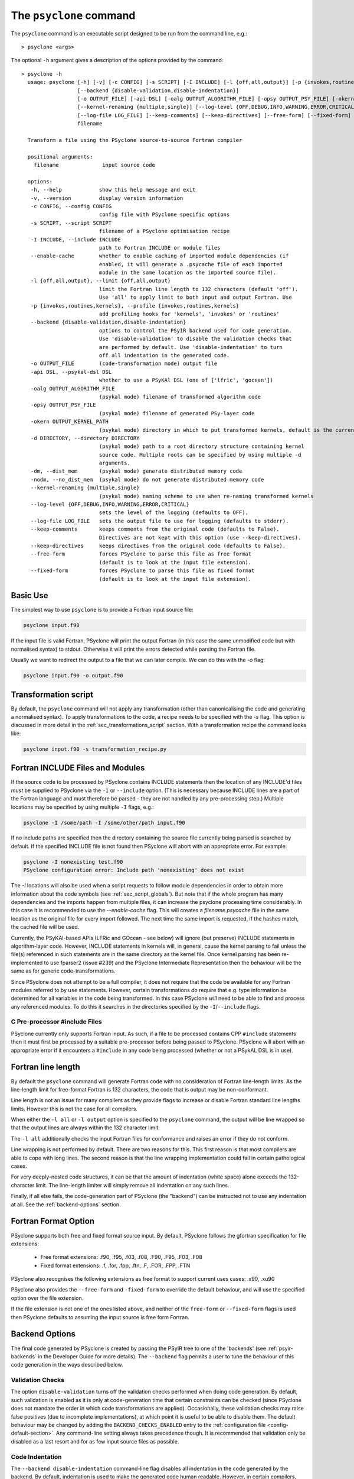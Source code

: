 .. -----------------------------------------------------------------------------
.. BSD 3-Clause License
..
.. Copyright (c) 2017-2025, Science and Technology Facilities Council.
.. All rights reserved.
..
.. Redistribution and use in source and binary forms, with or without
.. modification, are permitted provided that the following conditions are met:
..
.. * Redistributions of source code must retain the above copyright notice, this
..   list of conditions and the following disclaimer.
..
.. * Redistributions in binary form must reproduce the above copyright notice,
..   this list of conditions and the following disclaimer in the documentation
..   and/or other materials provided with the distribution.
..
.. * Neither the name of the copyright holder nor the names of its
..   contributors may be used to endorse or promote products derived from
..   this software without specific prior written permission.
..
.. THIS SOFTWARE IS PROVIDED BY THE COPYRIGHT HOLDERS AND CONTRIBUTORS
.. "AS IS" AND ANY EXPRESS OR IMPLIED WARRANTIES, INCLUDING, BUT NOT
.. LIMITED TO, THE IMPLIED WARRANTIES OF MERCHANTABILITY AND FITNESS
.. FOR A PARTICULAR PURPOSE ARE DISCLAIMED. IN NO EVENT SHALL THE
.. COPYRIGHT HOLDER OR CONTRIBUTORS BE LIABLE FOR ANY DIRECT, INDIRECT,
.. INCIDENTAL, SPECIAL, EXEMPLARY, OR CONSEQUENTIAL DAMAGES (INCLUDING,
.. BUT NOT LIMITED TO, PROCUREMENT OF SUBSTITUTE GOODS OR SERVICES;
.. LOSS OF USE, DATA, OR PROFITS; OR BUSINESS INTERRUPTION) HOWEVER
.. CAUSED AND ON ANY THEORY OF LIABILITY, WHETHER IN CONTRACT, STRICT
.. LIABILITY, OR TORT (INCLUDING NEGLIGENCE OR OTHERWISE) ARISING IN
.. ANY WAY OUT OF THE USE OF THIS SOFTWARE, EVEN IF ADVISED OF THE
.. POSSIBILITY OF SUCH DAMAGE.
.. -----------------------------------------------------------------------------
.. Written by R. W. Ford, A. R. Porter and S. Siso, STFC Daresbury Lab
.. Modified by I. Kavcic, Met Office

.. _psyclone_command:

The ``psyclone`` command
========================

The ``psyclone`` command is an executable script designed to be run from the
command line, e.g.:
::

  > psyclone <args>

The optional ``-h`` argument gives a description of the options provided
by the command:

.. parsed-literal::

  > psyclone -h
    usage: psyclone [-h] [-v] [-c CONFIG] [-s SCRIPT] [-I INCLUDE] [-l {off,all,output}] [-p {invokes,routines,kernels}]
                    [--backend {disable-validation,disable-indentation}]
                    [-o OUTPUT_FILE] [-api DSL] [-oalg OUTPUT_ALGORITHM_FILE] [-opsy OUTPUT_PSY_FILE] [-okern OUTPUT_KERNEL_PATH] [-d DIRECTORY] [-dm] [-nodm]
                    [--kernel-renaming {multiple,single}] [--log-level {OFF,DEBUG,INFO,WARNING,ERROR,CRITICAL}]
                    [--log-file LOG_FILE] [--keep-comments] [--keep-directives] [--free-form] [--fixed-form]
                    filename

    Transform a file using the PSyclone source-to-source Fortran compiler
    
    positional arguments:
      filename              input source code
    
    options:
     -h, --help            show this help message and exit
     -v, --version         display version information
     -c CONFIG, --config CONFIG
                           config file with PSyclone specific options
     -s SCRIPT, --script SCRIPT
                           filename of a PSyclone optimisation recipe
     -I INCLUDE, --include INCLUDE
                           path to Fortran INCLUDE or module files
     --enable-cache        whether to enable caching of imported module dependencies (if
                           enabled, it will generate a .psycache file of each imported
                           module in the same location as the imported source file).
     -l {off,all,output}, --limit {off,all,output}
                           limit the Fortran line length to 132 characters (default 'off').
                           Use 'all' to apply limit to both input and output Fortran. Use
     -p {invokes,routines,kernels}, --profile {invokes,routines,kernels}
                           add profiling hooks for 'kernels', 'invokes' or 'routines'
     --backend {disable-validation,disable-indentation}
                           options to control the PSyIR backend used for code generation.
                           Use 'disable-validation' to disable the validation checks that
                           are performed by default. Use 'disable-indentation' to turn
			   off all indentation in the generated code.
     -o OUTPUT_FILE        (code-transformation mode) output file
     -api DSL, --psykal-dsl DSL
                           whether to use a PSyKAl DSL (one of ['lfric', 'gocean'])
     -oalg OUTPUT_ALGORITHM_FILE
                           (psykal mode) filename of transformed algorithm code
     -opsy OUTPUT_PSY_FILE
                           (psykal mode) filename of generated PSy-layer code
     -okern OUTPUT_KERNEL_PATH
                           (psykal mode) directory in which to put transformed kernels, default is the current working directory
     -d DIRECTORY, --directory DIRECTORY
                           (psykal mode) path to a root directory structure containing kernel
                           source code. Multiple roots can be specified by using multiple -d
                           arguments.
     -dm, --dist_mem       (psykal mode) generate distributed memory code
     -nodm, --no_dist_mem  (psykal mode) do not generate distributed memory code
     --kernel-renaming {multiple,single}
                           (psykal mode) naming scheme to use when re-naming transformed kernels
     --log-level {OFF,DEBUG,INFO,WARNING,ERROR,CRITICAL}
                           sets the level of the logging (defaults to OFF).
     --log-file LOG_FILE   sets the output file to use for logging (defaults to stderr).
     --keep-comments       keeps comments from the original code (defaults to False).
                           Directives are not kept with this option (use --keep-directives).
     --keep-directives     keeps directives from the original code (defaults to False).
     --free-form           forces PSyclone to parse this file as free format
                           (default is to look at the input file extension).
     --fixed-form          forces PSyclone to parse this file as fixed format
                           (default is to look at the input file extension).

Basic Use
---------

The simplest way to use ``psyclone`` is to provide a Fortran input source file:

.. code-block:: console

    psyclone input.f90

If the input file is valid Fortran, PSyclone will print the output Fortran
(in this case the same unmodified code but with normalised syntax) to stdout.
Otherwise it will print the errors detected while parsing the Fortran file.

Usually we want to redirect the output to a file that we can later
compile. We can do this with the `-o` flag:

.. code-block:: console

    psyclone input.f90 -o output.f90


Transformation script
---------------------

By default, the ``psyclone`` command will not apply any transformation (other
than canonicalising the code and generating a normalised syntax). To apply
transformations to the code, a recipe needs to be specified with the `-s` flag.
This option is discussed in more detail in the :ref:`sec_transformations_script`
section. With a transformation recipe the command looks like:

.. code-block:: console

    psyclone input.f90 -s transformation_recipe.py


Fortran INCLUDE Files and Modules
---------------------------------

If the source code to be processed by PSyclone contains INCLUDE statements
then the location of any INCLUDE'd files *must* be supplied to PSyclone via
the ``-I`` or ``--include`` option. (This is necessary because INCLUDE lines
are a part of the Fortran language and must therefore be parsed - they are not
handled by any pre-processing step.) Multiple locations may be specified by
using multiple ``-I`` flags, e.g.:

.. code-block:: console

    psyclone -I /some/path -I /some/other/path input.f90


If no include paths are specified then the directory containing the
source file currently being parsed is searched by default. If the
specified INCLUDE file is not found then PSyclone will abort with
an appropriate error. For example:

.. code-block:: console

    psyclone -I nonexisting test.f90
    PSyclone configuration error: Include path 'nonexisting' does not exist

The `-I` locations will also be used when a script requests to follow module
dependencies in order to obtain more information about the code symbols (see
:ref:`sec_script_globals`). But note that if the whole program has many
dependencies and the imports happen from multiple files, it can increase the
psyclone processing time considerably. In this case it is recommended to use
the `--enable-cache` flag. This will creates a `filename.psycache` file in the
same location as the original file for every import followed. The next time
the same import is requested, if the hashes match, the cached file will be used.

Currently, the PSyKAl-based APIs (LFRic and GOcean - see below) will ignore
(but preserve) INCLUDE statements in algorithm-layer code. However, INCLUDE
statements in kernels will, in general, cause the kernel parsing to fail
unless the file(s) referenced in such statements are in the same directory
as the kernel file. Once kernel parsing has been re-implemented to use
fparser2 (issue #239) and the PSyclone Intermediate Representation then the
behaviour will be the same as for generic code-transformations.

Since PSyclone does not attempt to be a full compiler, it does not require
that the code be available for any Fortran modules referred to by ``use``
statements. However, certain transformations *do* require that e.g. type
information be determined for all variables in the code being transformed.
In this case PSyclone *will* need to be able to find and process any
referenced modules. To do this it searches in the directories specified
by the ``-I``/``--include`` flags.

C Pre-processor #include Files
^^^^^^^^^^^^^^^^^^^^^^^^^^^^^^

PSyclone currently only supports Fortran input. As such, if a file to
be processed contains CPP ``#include`` statements then it must first be
processed by a suitable pre-processor before being passed to PSyclone.
PSyclone will abort with an appropriate error if it encounters a
``#include`` in any code being processed (whether or not a PSykAL DSL is
in use).

.. _fort_line_length:

Fortran line length
-------------------

By default the ``psyclone`` command will generate Fortran code with no
consideration of Fortran line-length limits. As the line-length limit
for free-format Fortran is 132 characters, the code that is output may
be non-conformant.

Line length is not an issue for many compilers as they provide flags to
increase or disable Fortran standard line lengths limits. However this is
not the case for all compilers.

When either the ``-l all`` or ``-l output`` option is specified to
the ``psyclone`` command, the output will be line wrapped so that the
output lines are always within the 132 character limit.

The ``-l all`` additionally checks the input Fortran files for conformance
and raises an error if they do not conform.

Line wrapping is not performed by default. There are two reasons for
this. This first reason is that most compilers are able to cope with
long lines. The second reason is that the line wrapping implementation
could fail in certain pathological cases.

For very deeply-nested code structures, it can be that the amount of
indentation (white space) alone exceeds the 132-character limit. The
line-length limiter will simply remove all indentation on any such lines.

Finally, if all else fails, the code-generation part of PSyclone (the
"backend") can be instructed not to use any indentation at all. See the
:ref:`backend-options` section.


.. _fortran_source_format:

Fortran Format Option
---------------------

PSyclone supports both free and fixed format source input. By default,
PSyclone follows the gfortran specification for file extensions:

    - Free format extensions: .f90, .f95, .f03, .f08, .F90, .F95, .F03, .F08
    - Fixed format extensions: .f, .for, .fpp, .ftn, .F, .FOR, .FPP, .FTN

PSyclone also recognises the following extensions as free format to support
current uses cases: .x90, .xu90

PSyclone also provides the ``--free-form`` and ``-fixed-form`` to override the
default behaviour, and will use the specified option over the file extension.

If the file extension is not one of the ones listed above, and neither of the
``free-form`` or ``--fixed-form`` flags is used then PSyclone defaults to
assuming the input source is free form Fortran.


.. _backend-options:

Backend Options
---------------

The final code generated by PSyclone is created by passing the PSyIR
tree to one of the 'backends' (see :ref:`psyir-backends` in
the Developer Guide for more details). The ``--backend`` flag permits
a user to tune the behaviour of this code generation in the ways
described below.

Validation Checks
^^^^^^^^^^^^^^^^^

The option ``disable-validation`` turns off the
validation checks performed when doing code generation. By default,
such validation is enabled as it is only at code-generation time that
certain constraints can be checked (since PSyclone does not mandate
the order in which code transformations are applied).  Occasionally,
these validation checks may raise false positives (due to incomplete
implementations), at which point it is useful to be able to disable
them.  The default behaviour may be changed by adding the
``BACKEND_CHECKS_ENABLED`` entry to the
:ref:`configuration file <config-default-section>`. Any
command-line setting always takes precedence though. It is
recommended that validation only be disabled as a last resort and for
as few input source files as possible.

Code Indentation
^^^^^^^^^^^^^^^^

The ``--backend disable-indentation`` command-line
flag disables all indentation in the code generated by the backend.
By default, indentation is used to make the generated code human
readable. However, in certain compilers, this can interact
with the line-length limiter to produce code that cannot be compiled.
Disabling all indentation can solve this problem.
The default behaviour may be changed by adding the 
``BACKEND_INDENTATION_DISABLED`` entry in the PSyclone
:ref:`configuration file <config-default-section>`. Note that any
command-line setting always takes precedence.

Automatic Profiling Instrumentation
-----------------------------------

The ``--profile`` option allows the user to instruct PSyclone to automatically
insert profiling calls in addition to the code transformations specified in
the recipe.  This flag accepts the options: ``routines``, ``invokes`` and
``kernels``. PSyclone will insert profiling-start and -stop calls at the
beginning and end of each routine, PSy-layer invoke or PSy-layer kernel call,
respectively. The generated code must be linked against the PSyclone profiling
interface and the profiling tool itself. The application that calls the
PSyclone-generated code is responsible for initialising and finalising the
profiling library that is being used (if necessary). For more details on the use
of this profiling functionality please see the :ref:`profiling` section.


Using PSyclone for PSyKAL DSLs
------------------------------

In addition to the default code-transformation mode, ``psyclone`` can also
be used to process Fortran files that implement PSyKAL DSLs (see
:ref:`introduction_to_psykal`). To do this you can choose a DSL API
with the ``-api`` or ``--psykal-dsl`` flag.

The main difference is that, instead of providing a single file to process, for
PSyKAl DSLs PSyclone expects an algorithm-layer file that describes the high-level
view of an algorithm. PSyclone will use this algorithm file and the metadata of the
kernels that it calls to generate a PSy(Parallel System)-layer code that connects
the Algorithm layer to the Kernels. In this mode of operation, any supplied
transformation recipe is applied to the PSy-layer.

By default, the ``psyclone`` command for PSyKAl APIs will generate distributed
memory (DM) code (unless otherwise specified in the :ref:`configuration` file).
Alternatively, whether or not to generate DM code can be specified as an
argument to the ``psyclone`` command using the ``-dm``/``--dist_mem`` or
``-nodm``/``--no_dist_mem`` flags, respectively.
For exampe the following command will generate GOcean PSyKAl code with DM:

.. code-block:: console

    psyclone -api gocean -dm algorithm.f90


See :ref:`psyclone usage for PSyKAl <psykal_usage>` section for more information
about how to use PSyKAl DSLs.

PSyKAl file output
^^^^^^^^^^^^^^^^^^

By default the modified algorithm code and the generated PSy code are
output to the terminal. These can instead be output to files by using the
``-oalg <file>`` and ``-opsy <file>`` options, respectively. For example, the
following will output the generated PSy code to the file 'psy.f90' but
the algorithm code will be output to the terminal:

.. code-block:: console

    psyclone -opsy psy.f90 algorithm.f90

If PSyclone is being used to transform Kernels then the location to
write these to is specified using the ``-okern <directory>``
option. If this is not supplied then they are written to the current
working directory. By default, PSyclone will overwrite any kernel of
the same name in that directory. To change this behaviour, the user
can use the ``--no_kernel_clobber`` option. This causes PSyclone to
re-name any transformed kernel that would clash with any of those
already present in the output directory.

Algorithm files with no invokes
^^^^^^^^^^^^^^^^^^^^^^^^^^^^^^^

If ``psyclone`` is provided with a file that contains no
``invoke`` calls then the command outputs a warning to ``stdout`` and
copies the input file to ``stdout``, or to the specified algorithm
file (if the ``-oalg <file>`` option is used). No PSy code will be
output. If a file is specified using the ``-opsy <file>`` option this file
will not be created.

.. code-block:: bash

    > psyclone -opsy psy.f90 -oalg alg_new.f90 empty_alg.f90
    Warning: 'Algorithm Error: Algorithm file contains no invoke() calls: refusing to
    generate empty PSy code'

Kernel search directory
^^^^^^^^^^^^^^^^^^^^^^^

When an algorithm file is parsed, the parser looks for the associated
kernel files. The way in which this is done requires that any
user-defined kernel routine (as opposed to :ref:`psykal-built-ins`) called
within an invoke must have an explicit use statement. For example, the
following code gives an error:

.. code-block:: bash

    > cat no_use.f90
    program no_use
      call invoke(testkern_type(a,b,c,d,e))
    end program no_use
    > psyclone -api gocean no_use.f90
    "Parse Error: kernel call 'testkern_type' must either be named in a use statement or be a recognised built-in (one of '[]' for this API)"

(If the chosen API has any :ref:`psykal-built-ins` defined then
these will be listed within the ``[]`` in the above error message.) If the
name of the kernel is provided in a use statement then the parser will
look for a file with the same name as the module in the use
statement. In the example below, the parser will look for a file
called "testkern.f90" or "testkern.F90":

.. code-block:: bash

    > cat use.f90
    program use
      use testkern, only : testkern_type
      call invoke(testkern_type(a,b,c,d,e))
    end program use

Therefore, for PSyclone to find kernel files, the module name of a
kernel file must be the same as its filename. By default the parser
looks for the kernel file in the same directory as the algorithm
file. If this file is not found then an error is reported.

.. code-block:: bash

    > psyclone use.f90 
    Kernel file 'testkern.[fF]90' not found in <location>

The ``-d`` option can be used to tell ``psyclone`` where to look for
kernel files by supplying it with a directory. The execution will recurse
from the specified directory path to look for the required file. There
must be only one instance of the specified file within (or below) the
specified directory:

.. code-block:: bash

    > cd <PSYCLONEHOME>/src/psyclone
    > psyclone -d . use.f90 
    More than one match for kernel file 'testkern.[fF]90' found!
    > psyclone -d tests/test_files/lfric -api lfric use.f90 
    [code output]

.. note:: The ``-d`` option can be repeated to add as many search
    directories as is required, with the constraint that there must be
    only one instance of the specified file within (or below) the
    specified directories.

Transforming PSyKAl Kernels
^^^^^^^^^^^^^^^^^^^^^^^^^^^

When transforming kernels there are two use-cases to consider:

 1. a given kernel will be transformed only once and that version
    then used from multiple, different Invokes and Algorithms;
 2. a given kernel is used from multiple, different Invokes and
    Algorithms and is transformed differently, depending on the
    Invoke.

Whenever PSyclone is used to transform a kernel, the new kernel must
be re-named in order to avoid clashing with other possible calls to
the original. By default (``--kernel-renaming multiple``), PSyclone
generates a new, unique name for each kernel that is
transformed. Since PSyclone is run on one Algorithm file at a time, it
uses the chosen kernel output directory (``-okern``) to ensure that
names created by different invocations do not clash.  Therefore, when
building a single application, the same kernel output directory must
be used for each separate invocation of PSyclone.

Alternatively, in order to support use case 1, a user may specify
``--kernel-renaming single``: now, before transforming a kernel,
PSyclone will check the kernel output directory and if a transformed
version of that kernel is already present then that will be
used. Note, if the kernel file on disk does not match with what would
be generated then PSyclone will raise an exception.

Enabling the Logging Infrastructure
^^^^^^^^^^^^^^^^^^^^^^^^^^^^^^^^^^^

PSyclone supports logging which can provide additional information
on what is happening inside PSyclone. This logging will also
control the behaviour of any logging calls inside a user script.

Logging output can be controlled through the ``--log-level`` option.
By default, logging is set to ``OFF``, which means
no logging output will be produced. There are 5 other levels as
detailed in the ``psyclone -h`` information.

By default the output from the logging goes into stderr.
To control the logging output, PSyclone provides the
``--log-file`` option. If this is set, the logging output will instead
be directed to the provided file.

Keeping Comments and Directives
^^^^^^^^^^^^^^^^^^^^^^^^^^^^^^^

PSyclone can now keep comments and directives from the original code, with
some limitations:

  1. Comments that appear after all statements in a routine are not currently
     kept.
  2. Directives are kept as ``CodeBlock`` nodes in the PSyIR which means
     some transformations will be unavailable on regions containing these
     nodes. Also PSyclone will not know any details about these nodes
     (including that they contain directives) but this functionality will
     be improved over time.

Note that using the ``keep-comments`` option alone means that any comments
that PSyclone interprets as directives will be lost from the input.

